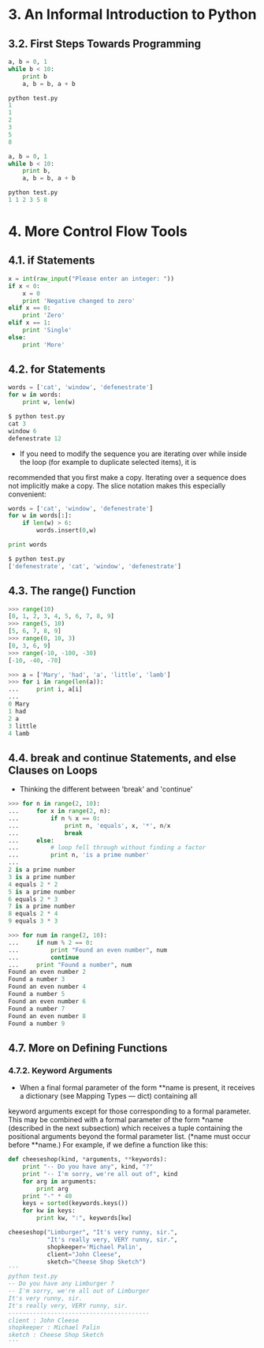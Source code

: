 * 3. An Informal Introduction to Python
** 3.2. First Steps Towards Programming
#+BEGIN_SRC python
a, b = 0, 1
while b < 10:
    print b
    a, b = b, a + b

python test.py
1
1
2
3
5
8
#+END_SRC
#+BEGIN_SRC python
a, b = 0, 1
while b < 10:
    print b,
    a, b = b, a + b

python test.py
1 1 2 3 5 8
#+END_SRC
* 4. More Control Flow Tools
** 4.1. if Statements
#+BEGIN_SRC python
x = int(raw_input("Please enter an integer: "))
if x < 0:
    x = 0
    print 'Negative changed to zero'
elif x == 0:
    print 'Zero'
elif x == 1:
    print 'Single'
else:
    print 'More'
#+END_SRC
** 4.2. for Statements
#+BEGIN_SRC python
words = ['cat', 'window', 'defenestrate']
for w in words:
    print w, len(w)

$ python test.py
cat 3
window 6
defenestrate 12
#+END_SRC
- If you need to modify the sequence you are iterating over while inside the loop (for example to duplicate selected items), it is
recommended that you first make a copy. Iterating over a sequence does not implicitly make a copy. The slice notation makes this
especially convenient:
#+BEGIN_SRC python
words = ['cat', 'window', 'defenestrate']
for w in words[:]:
    if len(w) > 6:
        words.insert(0,w)

print words

$ python test.py
['defenestrate', 'cat', 'window', 'defenestrate']
#+END_SRC
** 4.3. The range() Function
#+BEGIN_SRC python
>>> range(10)
[0, 1, 2, 3, 4, 5, 6, 7, 8, 9]
>>> range(5, 10)
[5, 6, 7, 8, 9]
>>> range(0, 10, 3)
[0, 3, 6, 9]
>>> range(-10, -100, -30)
[-10, -40, -70]

>>> a = ['Mary', 'had', 'a', 'little', 'lamb']
>>> for i in range(len(a)):
...     print i, a[i]
...
0 Mary
1 had
2 a
3 little
4 lamb
#+END_SRC
** 4.4. break and continue Statements, and else Clauses on Loops
- Thinking the different between 'break' and 'continue'
#+BEGIN_SRC python
>>> for n in range(2, 10):
...     for x in range(2, n):
...         if n % x == 0:
...             print n, 'equals', x, '*', n/x
...             break
...     else:
...         # loop fell through without finding a factor
...         print n, 'is a prime number'
...
2 is a prime number
3 is a prime number
4 equals 2 * 2
5 is a prime number
6 equals 2 * 3
7 is a prime number
8 equals 2 * 4
9 equals 3 * 3
#+END_SRC
#+BEGIN_SRC python
>>> for num in range(2, 10):
...     if num % 2 == 0:
...         print "Found an even number", num
...         continue
...     print "Found a number", num
Found an even number 2
Found a number 3
Found an even number 4
Found a number 5
Found an even number 6
Found a number 7
Found an even number 8
Found a number 9
#+END_SRC
** 4.7. More on Defining Functions
*** 4.7.2. Keyword Arguments
- When a final formal parameter of the form **name is present, it receives a dictionary (see Mapping Types — dict) containing all
keyword arguments except for those corresponding to a formal parameter. This may be combined with a formal parameter of the form
*name (described in the next subsection) which receives a tuple containing the positional arguments beyond the formal parameter
list. (*name must occur before **name.) For example, if we define a function like this:
#+BEGIN_SRC python
def cheeseshop(kind, *arguments, **keywords):
    print "-- Do you have any", kind, "?"
    print "-- I'm sorry, we're all out of", kind
    for arg in arguments:
        print arg
    print "-" * 40
    keys = sorted(keywords.keys())
    for kw in keys:
        print kw, ":", keywords[kw]

cheeseshop("Limburger", "It's very runny, sir.",
           "It's really very, VERY runny, sir.",
           shopkeeper='Michael Palin',
           client="John Cleese",
           sketch="Cheese Shop Sketch")
'''
python test.py
-- Do you have any Limburger ?
-- I'm sorry, we're all out of Limburger
It's very runny, sir.
It's really very, VERY runny, sir.
----------------------------------------
client : John Cleese
shopkeeper : Michael Palin
sketch : Cheese Shop Sketch
'''
#+END_SRC
